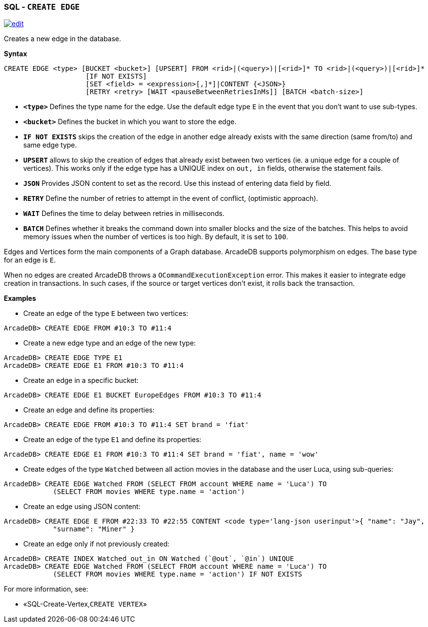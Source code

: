 [discrete]

=== SQL - `CREATE EDGE`

image:../images/edit.png[link="https://github.com/ArcadeData/arcadedb-docs/blob/main/src/main/asciidoc/sql/SQL-Create-Edge.md" float=right]

Creates a new edge in the database.

*Syntax*

[source,sql]
----
CREATE EDGE <type> [BUCKET <bucket>] [UPSERT] FROM <rid>|(<query>)|[<rid>]* TO <rid>|(<query>)|[<rid>]*
                    [IF NOT EXISTS]
                    [SET <field> = <expression>[,]*]|CONTENT {<JSON>}
                    [RETRY <retry> [WAIT <pauseBetweenRetriesInMs]] [BATCH <batch-size>]

----

* *`&lt;type&gt;`* Defines the type name for the edge. Use the default edge type `E` in the event that you don't want to use sub-types.
* *`&lt;bucket&gt;`* Defines the bucket in which you want to store the edge.
* *`IF NOT EXISTS`* skips the creation of the edge in another edge already exists with the same direction (same from/to) and same edge type.
* *`UPSERT`* allows to skip the creation of edges that already exist between two vertices (ie. a unique edge for a couple of vertices). This works only if the edge type has a UNIQUE index on `out, in` fields, otherwise the statement fails.
* *`JSON`* Provides JSON content to set as the record. Use this instead of entering data field by field.
* *`RETRY`* Define the number of retries to attempt in the event of conflict, (optimistic approach).
* *`WAIT`* Defines the time to delay between retries in milliseconds.
* *`BATCH`* Defines whether it breaks the command down into smaller blocks and the size of the batches. This helps to avoid memory issues when the number of vertices is too high. By default, it is set to `100`.

Edges and Vertices form the main components of a Graph database. ArcadeDB supports polymorphism on edges. The base type for an edge is `E`. 

When no edges are created ArcadeDB throws a `OCommandExecutionException` error. This makes it easier to integrate edge creation in transactions. In such cases, if the source or target vertices don't exist, it rolls back the transaction. 

*Examples*

* Create an edge of the type `E` between two vertices:

----
ArcadeDB> CREATE EDGE FROM #10:3 TO #11:4
----

* Create a new edge type and an edge of the new type:

----
ArcadeDB> CREATE EDGE TYPE E1
ArcadeDB> CREATE EDGE E1 FROM #10:3 TO #11:4
----

* Create an edge in a specific bucket:

----
ArcadeDB> CREATE EDGE E1 BUCKET EuropeEdges FROM #10:3 TO #11:4
----

* Create an edge and define its properties:

----
ArcadeDB> CREATE EDGE FROM #10:3 TO #11:4 SET brand = 'fiat'
----

* Create an edge of the type `E1` and define its properties:

----
ArcadeDB> CREATE EDGE E1 FROM #10:3 TO #11:4 SET brand = 'fiat', name = 'wow'
----

* Create edges of the type `Watched` between all action movies in the database and the user Luca, using sub-queries:

----
ArcadeDB> CREATE EDGE Watched FROM (SELECT FROM account WHERE name = 'Luca') TO 
            (SELECT FROM movies WHERE type.name = 'action')
----

* Create an edge using JSON content:

----
ArcadeDB> CREATE EDGE E FROM #22:33 TO #22:55 CONTENT <code type='lang-json userinput'>{ "name": "Jay", 
            "surname": "Miner" }
----

* Create an edge only if not previously created:

----
ArcadeDB> CREATE INDEX Watched_out_in ON Watched (`@out`, `@in`) UNIQUE  
ArcadeDB> CREATE EDGE Watched FROM (SELECT FROM account WHERE name = 'Luca') TO 
            (SELECT FROM movies WHERE type.name = 'action') IF NOT EXISTS
----

For more information, see:

* «SQL-Create-Vertex,`CREATE VERTEX`»